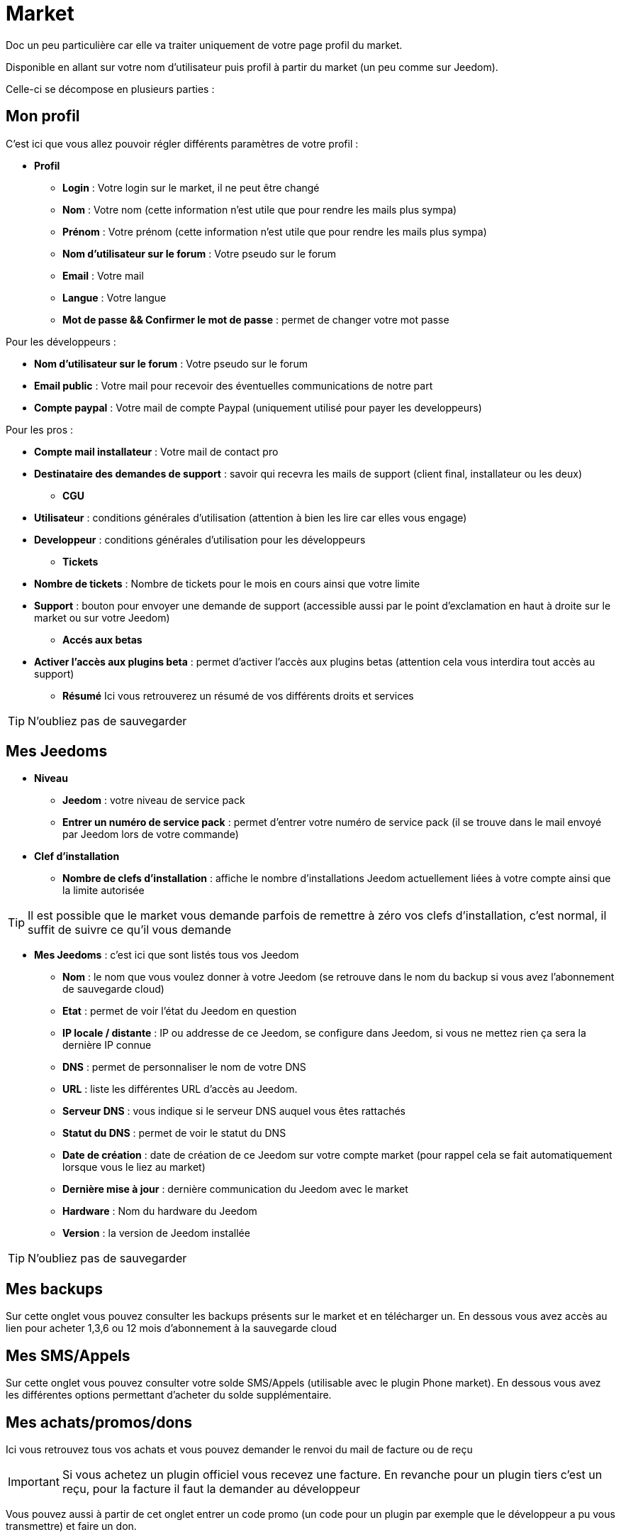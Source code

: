 = Market

Doc un peu particulière car elle va traiter uniquement de votre page profil du market.

Disponible en allant sur votre nom d'utilisateur puis profil à partir du market (un peu comme sur Jeedom).

Celle-ci se décompose en plusieurs parties : 

== Mon profil

C'est ici que vous allez pouvoir régler différents paramètres de votre profil : 

* *Profil*
** *Login* : Votre login sur le market, il ne peut être changé
** *Nom* : Votre nom (cette information n'est utile que pour rendre les mails plus sympa)
** *Prénom* : Votre prénom (cette information n'est utile que pour rendre les mails plus sympa)
** *Nom d'utilisateur sur le forum* : Votre pseudo sur le forum
** *Email* : Votre mail
** *Langue* : Votre langue
** *Mot de passe && Confirmer le mot de passe* : permet de changer votre mot passe


Pour les développeurs :

** *Nom d'utilisateur sur le forum* : Votre pseudo sur le forum
** *Email public* : Votre mail pour recevoir des éventuelles communications de notre part
** *Compte paypal* : Votre mail de compte Paypal (uniquement utilisé pour payer les developpeurs)

Pour les pros :

** *Compte mail installateur* : Votre mail de contact pro
** *Destinataire des demandes de support* : savoir qui recevra les mails de support (client final, installateur ou les deux)

* *CGU*
** *Utilisateur* : conditions générales d'utilisation (attention à bien les lire car elles vous engage)
** *Developpeur* : conditions générales d'utilisation pour les développeurs
* *Tickets*
** *Nombre de tickets* : Nombre de tickets pour le mois en cours ainsi que votre limite
** *Support* : bouton pour envoyer une demande de support (accessible aussi par le point d'exclamation en haut à droite sur le market ou sur votre Jeedom)

* *Accés aux betas*
** *Activer l'accès aux plugins beta* : permet d'activer l'accès aux plugins betas (attention cela vous interdira tout accès au support)

* *Résumé*
Ici vous retrouverez un résumé de vos différents droits et services 

[TIP]
N'oubliez pas de sauvegarder

== Mes Jeedoms

* *Niveau*
** *Jeedom* : votre niveau de service pack
** *Entrer un numéro de service pack* : permet d'entrer votre numéro de service pack (il se trouve dans le mail envoyé par Jeedom lors de votre commande)
* *Clef d'installation*
** *Nombre de clefs d'installation* : affiche le nombre d'installations Jeedom actuellement liées à votre compte ainsi que la limite autorisée

[TIP]
Il est possible que le market vous demande parfois de remettre à zéro vos clefs d'installation, c'est normal, il suffit de suivre ce qu'il vous demande

* *Mes Jeedoms* : c'est ici que sont listés tous vos Jeedom
** *Nom* : le nom que vous voulez donner à votre Jeedom (se retrouve dans le nom du backup si vous avez l'abonnement de sauvegarde cloud)
** *Etat* : permet de voir l'état du Jeedom en question
** *IP locale / distante* : IP ou addresse de ce Jeedom, se configure dans Jeedom, si vous ne mettez rien ça sera la dernière IP connue
** *DNS* : permet de personnaliser le nom de votre DNS 
** *URL* : liste les différentes URL d'accès au Jeedom.
** *Serveur DNS* : vous indique si le serveur DNS auquel vous êtes rattachés
** *Statut du DNS* : permet de voir le statut du DNS
** *Date de création* : date de création de ce Jeedom sur votre compte market (pour rappel cela se fait automatiquement lorsque vous le liez au market)
** *Dernière mise à jour* : dernière communication du Jeedom avec le market
** *Hardware* : Nom du hardware du Jeedom
** *Version* : la version de Jeedom installée

[TIP]
N'oubliez pas de sauvegarder

== Mes backups

Sur cette onglet vous pouvez consulter les backups présents sur le market et en télécharger un. En dessous vous avez accès au lien pour acheter 1,3,6 ou 12 mois d'abonnement à la sauvegarde cloud

== Mes SMS/Appels

Sur cette onglet vous pouvez consulter votre solde SMS/Appels (utilisable avec le plugin Phone market). En dessous vous avez les différentes options permettant d'acheter du solde supplémentaire.

== Mes achats/promos/dons

Ici vous retrouvez tous vos achats et vous pouvez demander le renvoi du mail de facture ou de reçu

[IMPORTANT]
Si vous achetez un plugin officiel vous recevez une facture. En revanche pour un plugin tiers c'est un reçu, pour la facture il faut la demander au développeur

Vous pouvez aussi à partir de cet onglet entrer un code promo (un code pour un plugin par exemple que le développeur a pu vous transmettre) et faire un don.

== Mes développments

Si vous êtes développeur vous retrouvez ici la liste de toutes vos ventes sur une période, la liste de vos versements ainsi qu'un résumé du nombre de téléchargements, du nombre de ventes...